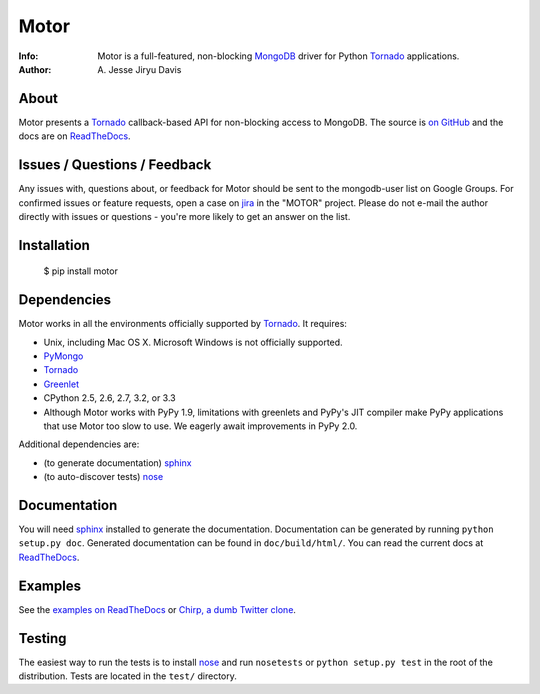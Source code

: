 =====
Motor
=====

.. image:: https://raw.github.com/mongodb/motor/master/doc/_static/motor.png

:Info: Motor is a full-featured, non-blocking MongoDB_ driver for Python
    Tornado_ applications.
:Author: A\. Jesse Jiryu Davis

.. image:: https://travis-ci.org/mongodb/motor.png
        :target: https://travis-ci.org/mongodb/motor

About
=====

Motor presents a Tornado_ callback-based API for non-blocking access to
MongoDB. The source is `on GitHub <https://github.com/mongodb/motor>`_ and the
docs are on ReadTheDocs_.

Issues / Questions / Feedback
=============================

Any issues with, questions about, or feedback for Motor should be sent to the
mongodb-user list on Google Groups. For confirmed issues or feature requests,
open a case on `jira <http://jira.mongodb.org>`_ in the "MOTOR" project. Please
do not e-mail the author directly with issues or questions - you're more likely
to get an answer on the list.

Installation
============

  $ pip install motor

Dependencies
============

Motor works in all the environments officially supported by Tornado_. It
requires:

* Unix, including Mac OS X. Microsoft Windows is not officially supported.
* PyMongo_
* Tornado_
* `Greenlet <http://pypi.python.org/pypi/greenlet>`_
* CPython 2.5, 2.6, 2.7, 3.2, or 3.3
* Although Motor works with PyPy 1.9, limitations with greenlets and PyPy's
  JIT compiler make PyPy applications that use Motor too slow to use. We
  eagerly await improvements in PyPy 2.0.

Additional dependencies are:

- (to generate documentation) sphinx_
- (to auto-discover tests) nose_

Documentation
=============

You will need sphinx_ installed to generate the documentation. Documentation
can be generated by running ``python setup.py doc``. Generated documentation
can be found in ``doc/build/html/``. You can read the current docs
at ReadTheDocs_.

Examples
========

See the `examples on ReadTheDocs <https://motor.readthedocs.org/en/latest/examples/index.html>`_
or `Chirp, a dumb Twitter clone <https://github.com/ajdavis/chirp>`_.



Testing
=======

The easiest way to run the tests is to install nose_ and run ``nosetests``
or ``python setup.py test`` in the root of the distribution. Tests are
located in the ``test/`` directory.

.. _PyMongo: http://pypi.python.org/pypi/pymongo/

.. _MongoDB: http://mongodb.org/

.. _Tornado: http://tornadoweb.org/

.. _ReadTheDocs: http://motor.readthedocs.org/

.. _sphinx: http://sphinx.pocoo.org/

.. _nose: http://somethingaboutorange.com/mrl/projects/nose/
